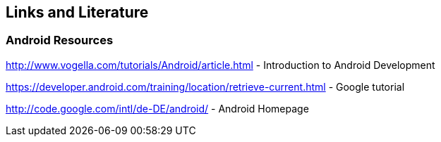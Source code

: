 == Links and Literature

=== Android Resources
		
http://www.vogella.com/tutorials/Android/article.html - Introduction to Android Development

https://developer.android.com/training/location/retrieve-current.html - Google tutorial
		
http://code.google.com/intl/de-DE/android/ - Android Homepage
		


